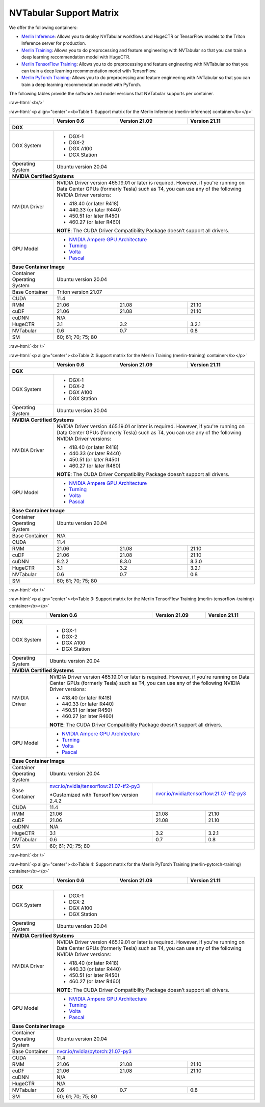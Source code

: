 NVTabular Support Matrix
========================

.. role:: raw-html(raw)
    :format: html

We offer the following containers:

* `Merlin Inference <#table-1>`_: Allows you to deploy NVTabular workflows and HugeCTR or TensorFlow models to the Triton Inference server for production.
* `Merlin Training <#table-2>`_: Allows you to do preprocessing and feature engineering with NVTabular so that you can train a deep learning recommendation model with HugeCTR.
* `Merlin TensorFlow Training <#table-3>`_: Allows you to do preprocessing and feature engineering with NVTabular so that you can train a deep learning recommendation model with TensorFlow.
* `Merlin PyTorch Training <#table-4>`_: Allows you to do preprocessing and feature engineering with NVTabular so that you can train a deep learning recommendation model with PyTorch.

The following tables provide the software and model versions that NVTabular supports per container.

:raw-html:`<br/>`

.. _table-1:

:raw-html:`<p align="center"><b>Table 1: Support matrix for the Merlin Inference (merlin-inference) container</b></p>`

+-----------------------------------------------------+------------------------------------------------------------------------+-----------------------------------------------+-----------------------------------------+
|                                                     | **Version 0.6**                                                        | **Version 21.09**                             | **Version 21.11**                       |
+-----------------------------------------------------+------------------------------------------------------------------------+-----------------------------------------------+-----------------------------------------+
| **DGX**                                                                                                                                                                                                                |
+-----------------------------------------------------+------------------------------------------------------------------------+-----------------------------------------------+-----------------------------------------+
| DGX System                                          | * DGX-1                                                                                                                                                          |
|                                                     | * DGX-2                                                                                                                                                          |
|                                                     | * DGX A100                                                                                                                                                       |
|                                                     | * DGX Station                                                                                                                                                    |
+-----------------------------------------------------+------------------------------------------------------------------------+-----------------------------------------------+-----------------------------------------+
| Operating System                                    | Ubuntu version 20.04                                                                                                                                             | 
+-----------------------------------------------------+------------------------------------------------------------------------+-----------------------------------------------+-----------------------------------------+
| **NVIDIA Certified Systems**                                                                                                                                                                                           |
+-----------------------------------------------------+------------------------------------------------------------------------+-----------------------------------------------+-----------------------------------------+
| NVIDIA Driver                                       | NVIDIA Driver version 465.19.01 or later is required. However, if you're                                                                                         |
|                                                     | running on Data Center GPUs (formerly Tesla) such as T4, you can use                                                                                             |
|                                                     | any of the following NVIDIA Driver versions:                                                                                                                     |
|                                                     |                                                                                                                                                                  |
|                                                     | * 418.40 (or later R418)                                                                                                                                         |
|                                                     | * 440.33 (or later R440)                                                                                                                                         |
|                                                     | * 450.51 (or later R450)                                                                                                                                         |
|                                                     | * 460.27 (or later R460)                                                                                                                                         |
|                                                     |                                                                                                                                                                  |
|                                                     | **NOTE**: The CUDA Driver Compatibility Package doesn’t support all                                                                                              |
|                                                     | drivers.                                                                                                                                                         |
+-----------------------------------------------------+------------------------------------------------------------------------+-----------------------------------------------+-----------------------------------------+
| GPU Model                                           | * `NVIDIA Ampere GPU Architecture                                                                                                                                |
|                                                     |   <https://www.nvidia.com/en-us/data-center/ampere-architecture/>`_                                                                                              |
|                                                     | * `Turning <https://www.nvidia.com/en-us/geforce/turing/>`_                                                                                                      |
|                                                     | * `Volta                                                                                                                                                         |
|                                                     |   <https://www.nvidia.com/en-us/data-center/volta-gpu-architecture/>`_                                                                                           |
|                                                     | * `Pascal                                                                                                                                                        |
|                                                     |   <https://www.nvidia.com/en-us/data-center/pascal-gpu-architecture/>`_                                                                                          |
+-----------------------------------------------------+------------------------------------------------------------------------+-----------------------------------------------+-----------------------------------------+
| **Base Container Image**                                                                                                                                                                                               |
+-----------------------------------------------------+------------------------------------------------------------------------+-----------------------------------------------+-----------------------------------------+
| Container Operating System                          | Ubuntu version 20.04                                                                                                                                             | 
+-----------------------------------------------------+------------------------------------------------------------------------+-----------------------------------------------+-----------------------------------------+
| Base Container                                      | Triton version 21.07                                                                                                                                             | 
+-----------------------------------------------------+------------------------------------------------------------------------+-----------------------------------------------+-----------------------------------------+
| CUDA                                                | 11.4                                                                                                                                                             | 
+-----------------------------------------------------+------------------------------------------------------------------------+-----------------------------------------------+-----------------------------------------+
| RMM                                                 | 21.06                                                                  | 21.08                                         | 21.10                                   |
+-----------------------------------------------------+------------------------------------------------------------------------+-----------------------------------------------+-----------------------------------------+
| cuDF                                                | 21.06                                                                  | 21.08                                         | 21.10                                   |
+-----------------------------------------------------+------------------------------------------------------------------------+-----------------------------------------------+-----------------------------------------+
| cuDNN                                               | N/A                                                                                                                                                              |
+-----------------------------------------------------+------------------------------------------------------------------------+-----------------------------------------------+-----------------------------------------+
| HugeCTR                                             | 3.1                                                                    | 3.2                                           | 3.2.1                                   |
+-----------------------------------------------------+------------------------------------------------------------------------+-----------------------------------------------+-----------------------------------------+
| NVTabular                                           | 0.6                                                                    | 0.7                                           | 0.8                                     |
+-----------------------------------------------------+------------------------------------------------------------------------+-----------------------------------------------+-----------------------------------------+
| SM                                                  | 60; 61; 70; 75; 80                                                                                                                                               |
+-----------------------------------------------------+------------------------------------------------------------------------+-----------------------------------------------+-----------------------------------------+

:raw-html:`<br />`

.. _table-2:

:raw-html:`<p align="center"><b>Table 2: Support matrix for the Merlin Training (merlin-training) container</b></p>`

+-----------------------------------------------------+------------------------------------------------------------------------+-----------------------------------------------+-----------------------------------------+                                                                                             
|                                                     | **Version 0.6**                                                        | **Version 21.09**                             | **Version 21.11**                       |
+-----------------------------------------------------+------------------------------------------------------------------------+-----------------------------------------------+-----------------------------------------+
| **DGX**                                                                                                                                                                                                                |
+-----------------------------------------------------+------------------------------------------------------------------------+-----------------------------------------------+-----------------------------------------+
| DGX System                                          | * DGX-1                                                                                                                                                          |
|                                                     | * DGX-2                                                                                                                                                          |
|                                                     | * DGX A100                                                                                                                                                       |
|                                                     | * DGX Station                                                                                                                                                    |
+-----------------------------------------------------+------------------------------------------------------------------------+-----------------------------------------------+-----------------------------------------+
| Operating System                                    | Ubuntu version 20.04                                                                                                                                             | 
+-----------------------------------------------------+------------------------------------------------------------------------+-----------------------------------------------+-----------------------------------------+
| **NVIDIA Certified Systems**                                                                                                                                                                                           |
+-----------------------------------------------------+------------------------------------------------------------------------+-----------------------------------------------+-----------------------------------------+
| NVIDIA Driver                                       | NVIDIA Driver version 465.19.01 or later is required. However, if you're                                                                                         |
|                                                     | running on Data Center GPUs (formerly Tesla) such as T4, you can use                                                                                             |
|                                                     | any of the following NVIDIA Driver versions:                                                                                                                     |
|                                                     |                                                                                                                                                                  |
|                                                     | * 418.40 (or later R418)                                                                                                                                         |
|                                                     | * 440.33 (or later R440)                                                                                                                                         |
|                                                     | * 450.51 (or later R450)                                                                                                                                         |
|                                                     | * 460.27 (or later R460)                                                                                                                                         |
|                                                     |                                                                                                                                                                  |
|                                                     | **NOTE**: The CUDA Driver Compatibility Package doesn’t support all                                                                                              |
|                                                     | drivers.                                                                                                                                                         |
+-----------------------------------------------------+------------------------------------------------------------------------+-----------------------------------------------+-----------------------------------------+
| GPU Model                                           | * `NVIDIA Ampere GPU Architecture                                                                                                                                |
|                                                     |   <https://www.nvidia.com/en-us/data-center/ampere-architecture/>`_                                                                                              |
|                                                     | * `Turning <https://www.nvidia.com/en-us/geforce/turing/>`_                                                                                                      |
|                                                     | * `Volta                                                                                                                                                         |
|                                                     |   <https://www.nvidia.com/en-us/data-center/volta-gpu-architecture/>`_                                                                                           |
|                                                     | * `Pascal                                                                                                                                                        |
|                                                     |   <https://www.nvidia.com/en-us/data-center/pascal-gpu-architecture/>`_                                                                                          |
+-----------------------------------------------------+------------------------------------------------------------------------+-----------------------------------------------+-----------------------------------------+
| **Base Container Image**                                                                                                                                                                                               |
+-----------------------------------------------------+------------------------------------------------------------------------+-----------------------------------------------+-----------------------------------------+
| Container Operating System                          | Ubuntu version 20.04                                                                                                                                             | 
+-----------------------------------------------------+------------------------------------------------------------------------+-----------------------------------------------+-----------------------------------------+
| Base Container                                      | N/A                                                                                                                                                              | 
+-----------------------------------------------------+------------------------------------------------------------------------+-----------------------------------------------+-----------------------------------------+
| CUDA                                                | 11.4                                                                                                                                                             | 
+-----------------------------------------------------+------------------------------------------------------------------------+-----------------------------------------------+-----------------------------------------+
| RMM                                                 | 21.06                                                                  | 21.08                                         | 21.10                                   |
+-----------------------------------------------------+------------------------------------------------------------------------+-----------------------------------------------+-----------------------------------------+
| cuDF                                                | 21.06                                                                  | 21.08                                         | 21.10                                   |
+-----------------------------------------------------+------------------------------------------------------------------------+-----------------------------------------------+-----------------------------------------+
| cuDNN                                               | 8.2.2                                                                  | 8.3.0                                         | 8.3.0                                   |
+-----------------------------------------------------+------------------------------------------------------------------------+-----------------------------------------------+-----------------------------------------+
| HugeCTR                                             | 3.1                                                                    | 3.2                                           | 3.2.1                                   |
+-----------------------------------------------------+------------------------------------------------------------------------+-----------------------------------------------+-----------------------------------------+
| NVTabular                                           | 0.6                                                                    | 0.7                                           | 0.8                                     |
+-----------------------------------------------------+------------------------------------------------------------------------+-----------------------------------------------+-----------------------------------------+
| SM                                                  | 60; 61; 70; 75; 80                                                                                                                                               |
+-----------------------------------------------------+------------------------------------------------------------------------+-----------------------------------------------+-----------------------------------------+

:raw-html:`<br />`

.. _table-3:

:raw-html:`<p align="center"><b>Table 3: Support matrix for the Merlin TensorFlow Training (merlin-tensorflow-training) container</b></p>`

+-----------------------------------------------------+------------------------------------------------------------+-----------------------------------------------------------+-----------------------------------------+
|                                                     | **Version 0.6**                                            | **Version 21.09**                                         | **Version 21.11**                       |
+-----------------------------------------------------+------------------------------------------------------------+-----------------------------------------------------------+-----------------------------------------+
| **DGX**                                                                                                                                                                                                                |
+-----------------------------------------------------+------------------------------------------------------------+-----------------------------------------------------------+-----------------------------------------+
| DGX System                                          | * DGX-1                                                                                                                                                          |
|                                                     | * DGX-2                                                                                                                                                          |
|                                                     | * DGX A100                                                                                                                                                       |
|                                                     | * DGX Station                                                                                                                                                    |
+-----------------------------------------------------+------------------------------------------------------------+-----------------------------------------------------------+-----------------------------------------+
| Operating System                                    | Ubuntu version 20.04                                                                                                                                             | 
+-----------------------------------------------------+------------------------------------------------------------+-----------------------------------------------------------+-----------------------------------------+
| **NVIDIA Certified Systems**                                                                                                                                                                                           |
+-----------------------------------------------------+------------------------------------------------------------+-----------------------------------------------------------+-----------------------------------------+
| NVIDIA Driver                                       | NVIDIA Driver version 465.19.01 or later is required. However, if you're                                                                                         |
|                                                     | running on Data Center GPUs (formerly Tesla) such as T4, you can use                                                                                             |
|                                                     | any of the following NVIDIA Driver versions:                                                                                                                     |
|                                                     |                                                                                                                                                                  |
|                                                     | * 418.40 (or later R418)                                                                                                                                         |
|                                                     | * 440.33 (or later R440)                                                                                                                                         |
|                                                     | * 450.51 (or later R450)                                                                                                                                         |
|                                                     | * 460.27 (or later R460)                                                                                                                                         |
|                                                     |                                                                                                                                                                  |
|                                                     | **NOTE**: The CUDA Driver Compatibility Package doesn’t support all                                                                                              |
|                                                     | drivers.                                                                                                                                                         |
+-----------------------------------------------------+------------------------------------------------------------+-----------------------------------------------------------+-----------------------------------------+
| GPU Model                                           | * `NVIDIA Ampere GPU Architecture                                                                                                                                |
|                                                     |   <https://www.nvidia.com/en-us/data-center/ampere-architecture/>`_                                                                                              |
|                                                     | * `Turning <https://www.nvidia.com/en-us/geforce/turing/>`_                                                                                                      |
|                                                     | * `Volta                                                                                                                                                         |
|                                                     |   <https://www.nvidia.com/en-us/data-center/volta-gpu-architecture/>`_                                                                                           |
|                                                     | * `Pascal                                                                                                                                                        |
|                                                     |   <https://www.nvidia.com/en-us/data-center/pascal-gpu-architecture/>`_                                                                                          |
+-----------------------------------------------------+------------------------------------------------------------+-----------------------------------------------------------+-----------------------------------------+
| **Base Container Image**                                                                                                                                                                                               |
+-----------------------------------------------------+------------------------------------------------------------+-----------------------------------------------------------+-----------------------------------------+
| Container Operating System                          | Ubuntu version 20.04                                                                                                                                             | 
+-----------------------------------------------------+------------------------------------------------------------+-----------------------------------------------------------+-----------------------------------------+
| Base Container                                      | `nvcr.io/nvidia/tensorflow:21.07-tf2-py3                   | `nvcr.io/nvidia/tensorflow:21.07-tf2-py3                                                            |
|                                                     | <https://nvcr.io/nvidia/pytorch:21.07-py3>`_               | <https://nvcr.io/nvidia/pytorch:21.07-py3>`_                                                        |
|                                                     |                                                            |                                                                                                     |
|                                                     | \*Customized with TensorFlow version 2.4.2                 |                                                                                                     |
+-----------------------------------------------------+------------------------------------------------------------+-----------------------------------------------------------+-----------------------------------------+
| CUDA                                                | 11.4                                                                                                                                                             | 
+-----------------------------------------------------+------------------------------------------------------------+-----------------------------------------------------------+-----------------------------------------+
| RMM                                                 | 21.06                                                      | 21.08                                                     | 21.10                                   |
+-----------------------------------------------------+------------------------------------------------------------+-----------------------------------------------------------+-----------------------------------------+
| cuDF                                                | 21.06                                                      | 21.08                                                     | 21.10                                   |
+-----------------------------------------------------+------------------------------------------------------------+-----------------------------------------------------------+-----------------------------------------+
| cuDNN                                               | N/A                                                                                                                                                              |
+-----------------------------------------------------+------------------------------------------------------------+-----------------------------------------------------------+-----------------------------------------+
| HugeCTR                                             | 3.1                                                        | 3.2                                                       | 3.2.1                                   |
+-----------------------------------------------------+------------------------------------------------------------+-----------------------------------------------------------+-----------------------------------------+
| NVTabular                                           | 0.6                                                        | 0.7                                                       | 0.8                                     |
+-----------------------------------------------------+------------------------------------------------------------+-----------------------------------------------------------+-----------------------------------------+
| SM                                                  | 60; 61; 70; 75; 80                                                                                                                                               |
+-----------------------------------------------------+------------------------------------------------------------+-----------------------------------------------------------+-----------------------------------------+

:raw-html:`<br />`

.. _table-4:

:raw-html:`<p align="center"><b>Table 4: Support matrix for the Merlin PyTorch Training (merlin-pytorch-training) container</b></p>`

+-----------------------------------------------------+------------------------------------------------------------+-----------------------------------------------------------+-----------------------------------------+
|                                                     | **Version 0.6**                                            | **Version 21.09**                                         | **Version 21.11**                       |
+-----------------------------------------------------+------------------------------------------------------------+-----------------------------------------------------------+-----------------------------------------+
| **DGX**                                                                                                                                                                                                                |
+-----------------------------------------------------+------------------------------------------------------------+-----------------------------------------------------------+-----------------------------------------+
| DGX System                                          | * DGX-1                                                                                                                                                          |
|                                                     | * DGX-2                                                                                                                                                          |
|                                                     | * DGX A100                                                                                                                                                       |
|                                                     | * DGX Station                                                                                                                                                    |
+-----------------------------------------------------+------------------------------------------------------------+-----------------------------------------------------------+-----------------------------------------+
| Operating System                                    | Ubuntu version 20.04                                                                                                                                             | 
+-----------------------------------------------------+------------------------------------------------------------+-----------------------------------------------------------+-----------------------------------------+
| **NVIDIA Certified Systems**                                                                                                                                                                                           |
+-----------------------------------------------------+------------------------------------------------------------+-----------------------------------------------------------+-----------------------------------------+
| NVIDIA Driver                                       | NVIDIA Driver version 465.19.01 or later is required. However, if you're                                                                                         |
|                                                     | running on Data Center GPUs (formerly Tesla) such as T4, you can use                                                                                             |
|                                                     | any of the following NVIDIA Driver versions:                                                                                                                     |
|                                                     |                                                                                                                                                                  |
|                                                     | * 418.40 (or later R418)                                                                                                                                         |
|                                                     | * 440.33 (or later R440)                                                                                                                                         |
|                                                     | * 450.51 (or later R450)                                                                                                                                         |
|                                                     | * 460.27 (or later R460)                                                                                                                                         |
|                                                     |                                                                                                                                                                  |
|                                                     | **NOTE**: The CUDA Driver Compatibility Package doesn’t support all                                                                                              |
|                                                     | drivers.                                                                                                                                                         |
+-----------------------------------------------------+------------------------------------------------------------+-----------------------------------------------------------+-----------------------------------------+
| GPU Model                                           | * `NVIDIA Ampere GPU Architecture                                                                                                                                |
|                                                     |   <https://www.nvidia.com/en-us/data-center/ampere-architecture/>`_                                                                                              |
|                                                     | * `Turning <https://www.nvidia.com/en-us/geforce/turing/>`_                                                                                                      |
|                                                     | * `Volta                                                                                                                                                         |
|                                                     |   <https://www.nvidia.com/en-us/data-center/volta-gpu-architecture/>`_                                                                                           |
|                                                     | * `Pascal                                                                                                                                                        |
|                                                     |   <https://www.nvidia.com/en-us/data-center/pascal-gpu-architecture/>`_                                                                                          |
+-----------------------------------------------------+------------------------------------------------------------+-----------------------------------------------------------+-----------------------------------------+
| **Base Container Image**                                                                                                                                                                                               |
+-----------------------------------------------------+------------------------------------------------------------+-----------------------------------------------------------+-----------------------------------------+
| Container Operating System                          | Ubuntu version 20.04                                                                                                                                             | 
+-----------------------------------------------------+------------------------------------------------------------+-----------------------------------------------------------+-----------------------------------------+
| Base Container                                      | `nvcr.io/nvidia/pytorch:21.07-py3                                                                                                                                |
|                                                     | <https://nvcr.io/nvidia/pytorch:21.07-py3>`_                                                                                                                     |
+-----------------------------------------------------+------------------------------------------------------------+-----------------------------------------------------------+-----------------------------------------+
| CUDA                                                | 11.4                                                                                                                                                             | 
+-----------------------------------------------------+------------------------------------------------------------+-----------------------------------------------------------+-----------------------------------------+
| RMM                                                 | 21.06                                                      | 21.08                                                     | 21.10                                   | 
+-----------------------------------------------------+------------------------------------------------------------+-----------------------------------------------------------+-----------------------------------------+
| cuDF                                                | 21.06                                                      | 21.08                                                     | 21.10                                   |
+-----------------------------------------------------+------------------------------------------------------------+-----------------------------------------------------------+-----------------------------------------+
| cuDNN                                               | N/A                                                                                                                                                              |
+-----------------------------------------------------+------------------------------------------------------------+-----------------------------------------------------------+-----------------------------------------+
| HugeCTR                                             | N/A                                                                                                                                                              |
+-----------------------------------------------------+------------------------------------------------------------+-----------------------------------------------------------+-----------------------------------------+
| NVTabular                                           | 0.6                                                        | 0.7                                                       | 0.8                                     |
+-----------------------------------------------------+------------------------------------------------------------+-----------------------------------------------------------+-----------------------------------------+
| SM                                                  | 60; 61; 70; 75; 80                                                                                                                                               |
+-----------------------------------------------------+------------------------------------------------------------+-----------------------------------------------------------+-----------------------------------------+

